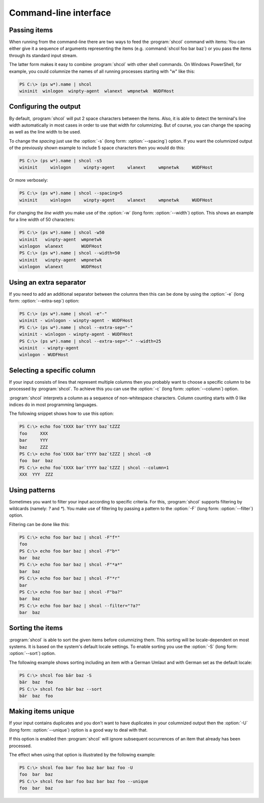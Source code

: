 Command-line interface
======================

Passing items
-------------

When running from the command-line there are two ways to feed the
:program:`shcol` command with items: You can either give it a sequence of
arguments representing the items (e.g. :command:`shcol foo bar baz`) or you pass
the items through its standard input stream.

The latter form makes it easy to combine :program:`shcol` with other shell
commands. On Windows PowerShell, for example, you could columnize the names of
all running processes starting with "w" like this:

.. code-block:: powershell

   PS C:\> (ps w*).name | shcol
   wininit  winlogon  winpty-agent  wlanext  wmpnetwk  WUDFHost


Configuring the output
----------------------

By default, :program:`shcol` will put 2 space characters between the items.
Also, it is able to detect the terminal's line width automatically in most cases
in order to use that width for columnizing. But of course, you can change the
spacing as well as the line width to be used.

To change the *spacing* just use the :option:`-s` (long form:
:option:`--spacing`) option. If you want the columnized output of the previously
shown example to include 5 space characters then you would do this:

.. code-block:: powershell

   PS C:\> (ps w*).name | shcol -s5
   wininit     winlogon     winpty-agent     wlanext     wmpnetwk     WUDFHost

Or more verbosely:

.. code-block:: powershell

   PS C:\> (ps w*).name | shcol --spacing=5
   wininit     winlogon     winpty-agent     wlanext     wmpnetwk     WUDFHost

For changing the *line width* you make use of the :option:`-w` (long form:
:option:`--width`) option. This shows an example for a line width of 50
characters:

.. code-block:: powershell

   PS C:\> (ps w*).name | shcol -w50
   wininit   winpty-agent  wmpnetwk
   winlogon  wlanext       WUDFHost
   PS C:\> (ps w*).name | shcol --width=50
   wininit   winpty-agent  wmpnetwk
   winlogon  wlanext       WUDFHost


Using an extra separator
------------------------

If you need to add an additional separator between the columns then this can be
done by using the :option:`-e` (long form: :option:`--extra-sep`) option:

.. code-block:: powershell

   PS C:\> (ps w*).name | shcol -e"-"
   wininit - winlogon - winpty-agent - WUDFHost
   PS C:\> (ps w*).name | shcol --extra-sep="-"
   wininit - winlogon - winpty-agent - WUDFHost
   PS C:\> (ps w*).name | shcol --extra-sep="-" --width=25
   wininit  - winpty-agent
   winlogon - WUDFHost


Selecting a specific column
---------------------------

If your input consists of lines that represent multiple columns then you
probably want to choose a specific column to be processed by :program:`shcol`.
To achieve this you can use the :option:`-c` (long form: :option:`--column`)
option.

:program:`shcol` interprets a column as a sequence of non-whitespace characters.
Column counting starts with 0 like indices do in most programming languages.

The following snippet shows how to use this option:

.. code-block:: powershell

   PS C:\> echo foo`tXXX bar`tYYY baz`tZZZ
   foo     XXX
   bar     YYY
   baz     ZZZ
   PS C:\> echo foo`tXXX bar`tYYY baz`tZZZ | shcol -c0
   foo  bar  baz
   PS C:\> echo foo`tXXX bar`tYYY baz`tZZZ | shcol --column=1
   XXX  YYY  ZZZ


Using patterns
--------------

Sometimes you want to filter your input according to specific criteria. For
this, :program:`shcol` supports filtering by wildcards (namely: `?` and
`*`). You make use of filtering by passing a pattern to the :option:`-F` (long
form: :option:`--filter`) option.

Filtering can be done like this:

.. code-block:: powershell

   PS C:\> echo foo bar baz | shcol -F"f*"
   foo
   PS C:\> echo foo bar baz | shcol -F"b*"
   bar  baz
   PS C:\> echo foo bar baz | shcol -F"*a*"
   bar  baz
   PS C:\> echo foo bar baz | shcol -F"*r"
   bar
   PS C:\> echo foo bar baz | shcol -F"ba?"
   bar  baz
   PS C:\> echo foo bar baz | shcol --filter="?a?"
   bar  baz


Sorting the items
-----------------

:program:`shcol` is able to sort the given items before columnizing them. This
sorting will be locale-dependent on most systems. It is based on the system's
default locale settings. To enable sorting you use the :option:`-S` (long form:
:option:`--sort`) option.

The following example shows sorting including an item with a German Umlaut and
with German set as the default locale:

.. code-block:: powershell

   PS C:\> shcol foo bär baz -S
   bär  baz  foo
   PS C:\> shcol foo bär baz --sort
   bär  baz  foo


Making items unique
-------------------

If your input contains duplicates and you don't want to have duplicates in your
columnized output then the :option:`-U` (long form: :option:`--unique`) option
is a good way to deal with that.

If this option is enabled then :program:`shcol` will ignore subsequent
occurrences of an item that already has been processed.

The effect when using that option is illustrated by the following example:

.. code-block:: powershell

   PS C:\> shcol foo bar foo baz bar baz foo -U
   foo  bar  baz
   PS C:\> shcol foo bar foo baz bar baz foo --unique
   foo  bar  baz
